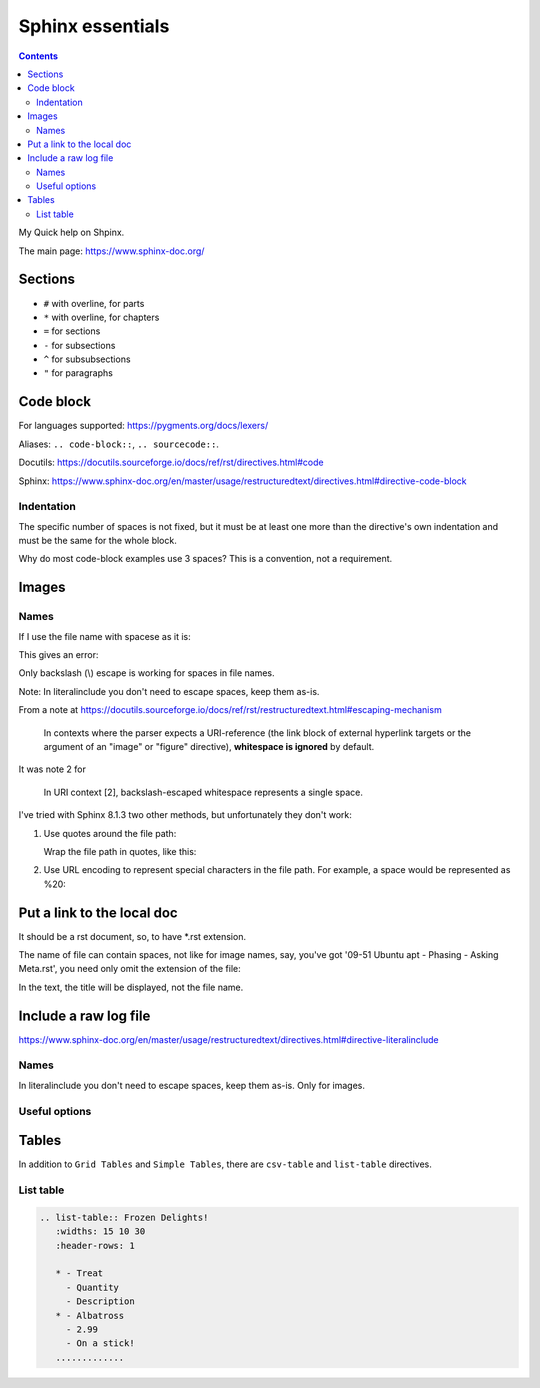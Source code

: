 ####################
Sphinx essentials
####################

.. contents:: Contents
   :depth: 3
   :local:

My Quick help on Shpinx.

The main page: https://www.sphinx-doc.org/

**********
Sections
**********

* ``#`` with overline, for parts
* ``*`` with overline, for chapters
* ``=`` for sections
* ``-`` for subsections
* ``^`` for subsubsections
* ``"`` for paragraphs

************
Code block
************

.. code:: rst
   :caption: Adding code block sample

   .. code:: bash
      :caption: Adding code block sample

      export A=b

For languages supported: https://pygments.org/docs/lexers/

Aliases: ``.. code-block::``, ``.. sourcecode::``.

Docutils: https://docutils.sourceforge.io/docs/ref/rst/directives.html#code

Sphinx: https://www.sphinx-doc.org/en/master/usage/restructuredtext/directives.html#directive-code-block

=============
Indentation
=============

The specific number of spaces is not fixed,
but it must be at least one
more than the directive's own indentation
and must be the same for the whole block.

Why do most code-block examples use 3 spaces?
This is a convention, not a requirement.

***************
Images
***************

.. code:: rst
   :caption: Introducing an image from a local Jpeg file

   .. image:: ./IMG_20250505_144207\ Guillaume\ -\ Yocto\ 3\ layers\ -\ v4l2.jpg
      :alt: Guillaume - Yocto 3 layers - v4l2 - QDMA
      :align: center

===========
Names
===========

If I use the file name with spacese as it is:

.. code:: rst
   :caption: Introducing an image from a local Jpeg file

   .. image:: ./IMG_20250505_144207 Guillaume - Yocto 3 layers - v4l2.jpg

This gives an error:

.. code::
   :caption: When file name with spaces is used as it is

   ..../docs/index.rst:8: WARNING: image file not readable: IMG_20250505_144207Guillaume-Yocto3layers-v4l2.jpg [image.not_readable]

Only backslash (\\) escape is working for spaces in file names.

Note: In literalinclude you don't need to escape spaces, keep them as-is.

From a note at https://docutils.sourceforge.io/docs/ref/rst/restructuredtext.html#escaping-mechanism

   In contexts where the parser expects a URI-reference
   (the link block of external hyperlink targets or
   the argument of an "image" or "figure" directive),
   **whitespace is ignored** by default.

It was note 2 for

   In URI context [2], backslash-escaped whitespace represents a single space.

I've tried with Sphinx 8.1.3 two other methods,
but unfortunately they don't work:

#. Use quotes around the file path:

   Wrap the file path in quotes, like this:

   .. code:: rst
      :caption: Using quotes for the file name with spaces

      .. image:: "./IMG_20250505_144207 Guillaume - Yocto 3 layers - v4l2.jpg"

      ..../docs/index.rst:8: WARNING: image file not readable: "./IMG_20250505_144207Guillaume-Yocto3layers-v4l2.jpg" [image.not_readable]

#. Use URL encoding to represent special characters in the file path.
   For example, a space would be represented as %20:

   .. code:: rst
      :caption: Using URL encoding for the file name with spaces

      .. image:: ./IMG_20250505_144207%20Guillaume%20-%20Yocto%203%20layers%20-%20v4l2.jpg

      ..../docs/index.rst:8: WARNING: image file not readable: IMG_20250505_144207%20Guillaume%20-%20Yocto%203%20layers%20-%20v4l2.jpg [image.not_readable]

*******************************
Put a link to the local doc
*******************************

It should be a rst document, so, to have \*.rst extension.

The name of file can contain spaces, not like for image names,
say, you've got '09-51 Ubuntu apt - Phasing - Asking Meta.rst',
you need only omit the extension of the file:

.. code:: rst
   :caption: Including a link to the local document

   :doc:`./09-51 Ubuntu apt - Phasing - Asking Meta`

In the text, the title will be displayed, not the file name.

***************************************************
Include a raw log file
***************************************************

https://www.sphinx-doc.org/en/master/usage/restructuredtext/directives.html#directive-literalinclude

.. code:: rst
   :caption: Include whole content of a text file without indent on a page

   .. literalinclude:: 11-02 curl get libwebsockets-1.23 from yocto recipe - redirect.txt
      :language: none

===========
Names
===========

In literalinclude you don't need to escape spaces, keep them as-is.
Only for images.

===========
Useful options
===========

.. code:: rst
   :caption: Specify exactly which lines to include with comma separated numbers

   .. literalinclude:: example.py
      :lines: 1,3,5-10,20-

****************************************
Tables
****************************************

In addition to ``Grid Tables`` and ``Simple Tables``,
there are ``csv-table`` and ``list-table`` directives.

=====================================
List table
=====================================

.. code:: rst

   .. list-table:: Frozen Delights!
      :widths: 15 10 30
      :header-rows: 1

      * - Treat
        - Quantity
        - Description
      * - Albatross
        - 2.99
        - On a stick!
      .............
